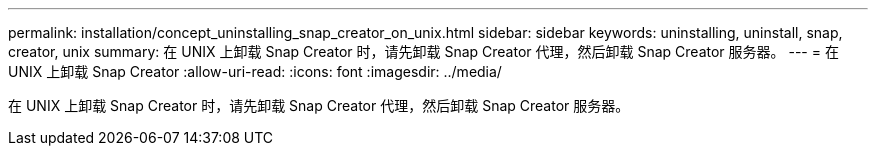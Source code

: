 ---
permalink: installation/concept_uninstalling_snap_creator_on_unix.html 
sidebar: sidebar 
keywords: uninstalling, uninstall, snap, creator, unix 
summary: 在 UNIX 上卸载 Snap Creator 时，请先卸载 Snap Creator 代理，然后卸载 Snap Creator 服务器。 
---
= 在 UNIX 上卸载 Snap Creator
:allow-uri-read: 
:icons: font
:imagesdir: ../media/


[role="lead"]
在 UNIX 上卸载 Snap Creator 时，请先卸载 Snap Creator 代理，然后卸载 Snap Creator 服务器。
